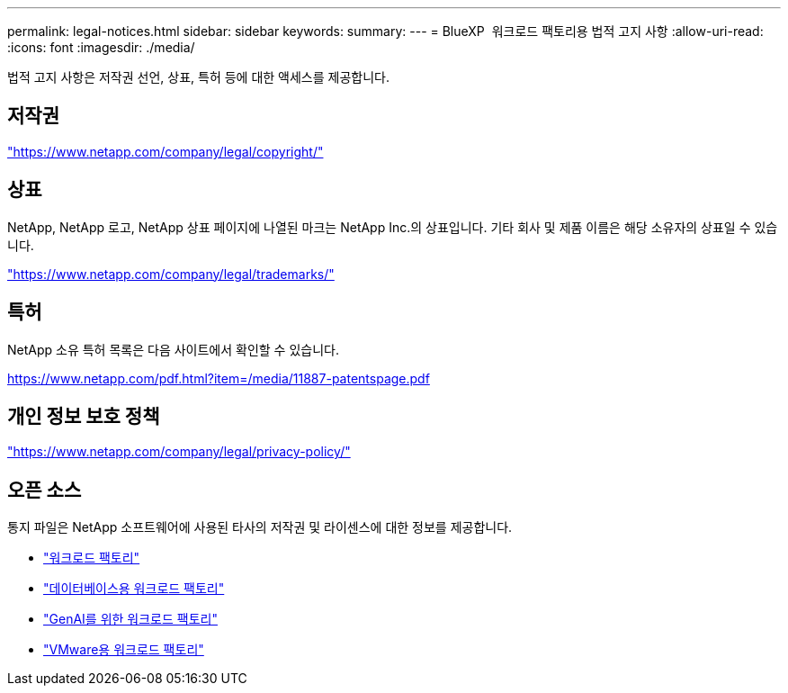 ---
permalink: legal-notices.html 
sidebar: sidebar 
keywords:  
summary:  
---
= BlueXP  워크로드 팩토리용 법적 고지 사항
:allow-uri-read: 
:icons: font
:imagesdir: ./media/


[role="lead"]
법적 고지 사항은 저작권 선언, 상표, 특허 등에 대한 액세스를 제공합니다.



== 저작권

link:https://www.netapp.com/company/legal/copyright/["https://www.netapp.com/company/legal/copyright/"^]



== 상표

NetApp, NetApp 로고, NetApp 상표 페이지에 나열된 마크는 NetApp Inc.의 상표입니다. 기타 회사 및 제품 이름은 해당 소유자의 상표일 수 있습니다.

link:https://www.netapp.com/company/legal/trademarks/["https://www.netapp.com/company/legal/trademarks/"^]



== 특허

NetApp 소유 특허 목록은 다음 사이트에서 확인할 수 있습니다.

link:https://www.netapp.com/pdf.html?item=/media/11887-patentspage.pdf["https://www.netapp.com/pdf.html?item=/media/11887-patentspage.pdf"^]



== 개인 정보 보호 정책

link:https://www.netapp.com/company/legal/privacy-policy/["https://www.netapp.com/company/legal/privacy-policy/"^]



== 오픈 소스

통지 파일은 NetApp 소프트웨어에 사용된 타사의 저작권 및 라이센스에 대한 정보를 제공합니다.

* https://docs.netapp.com/us-en/workload-family/media/workload-factory-notice.pdf["워크로드 팩토리"^]
* https://docs.netapp.com/us-en/workload-family/media/workload-factory-databases-notice.pdf["데이터베이스용 워크로드 팩토리"^]
* https://docs.netapp.com/us-en/workload-family/media/workload-factory-genai-notice.pdf["GenAI를 위한 워크로드 팩토리"^]
* https://docs.netapp.com/us-en/workload-family/media/workload-factory-vmware-notice.pdf["VMware용 워크로드 팩토리"^]

